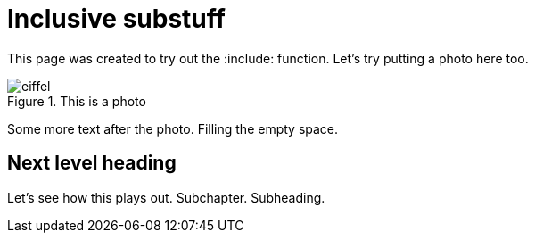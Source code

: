 :showtitle:
:page-navtitle: Include feature
:page-excerpt: A short kind of excerpt.
:page-root: ../../../
:imagesdir: ./_images/

= Inclusive substuff

This page was created to try out the :include: function. Let's try putting a photo here too.

.This is a photo
image::eiffel.png[]

Some more text after the photo. Filling the empty space.

== Next level heading

Let's see how this plays out. Subchapter. Subheading.